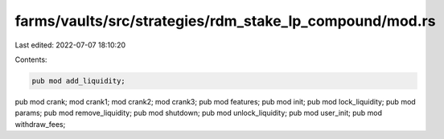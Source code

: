 farms/vaults/src/strategies/rdm_stake_lp_compound/mod.rs
========================================================

Last edited: 2022-07-07 18:10:20

Contents:

.. code-block:: rs

    pub mod add_liquidity;
pub mod crank;
mod crank1;
mod crank2;
mod crank3;
pub mod features;
pub mod init;
pub mod lock_liquidity;
pub mod params;
pub mod remove_liquidity;
pub mod shutdown;
pub mod unlock_liquidity;
pub mod user_init;
pub mod withdraw_fees;


